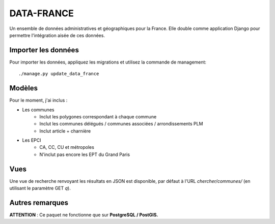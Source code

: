 DATA-FRANCE
===========

Un ensemble de données administratives et géographiques pour la France. Elle double comme application Django
pour permettre l'intégration aisée de ces données.


Importer les données
--------------------

Pour importer les données, appliquez les migrations et utilisez la commande de management::

    ./manage.py update_data_france


Modèles
-------

Pour le moment, j'ai inclus :

* Les communes
    * Inclut les polygones correspondant à chaque commune
    * Inclut les communes délégués / communes associées / arrondissements PLM
    * Inclut article + charnière
* Les EPCI
    * CA, CC, CU et métropoles
    * N'inclut pas encore les EPT du Grand Paris

Vues
----

Une vue de recherche renvoyant les résultats en JSON est disponible, par défaut
à l'URL `chercher/communes/` (en utilisant le paramètre GET `q`).


Autres remarques
----------------

**ATTENTION** : Ce paquet ne fonctionne que sur **PostgreSQL / PostGIS.**
